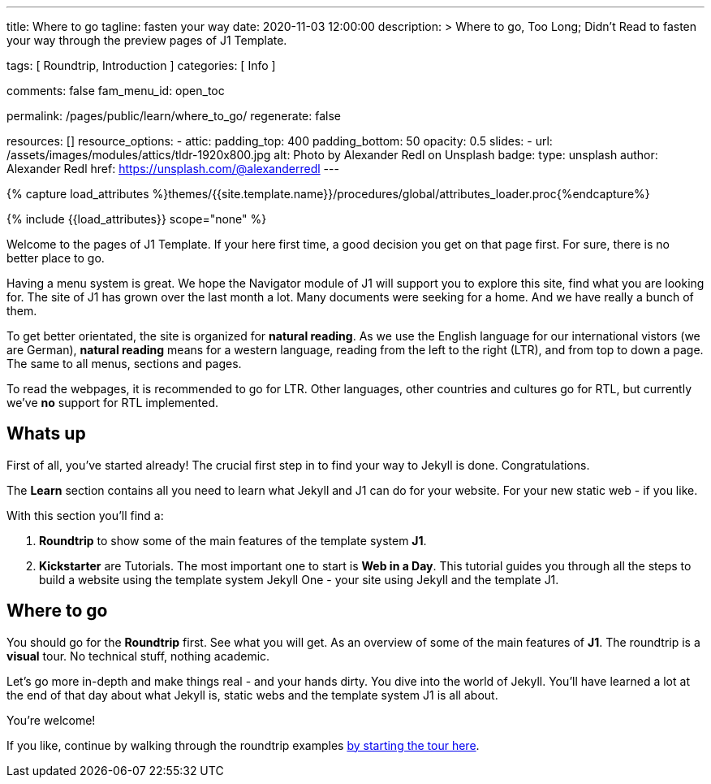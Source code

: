 ---
title:                                  Where to go
tagline:                                fasten your way
date:                                   2020-11-03 12:00:00
description: >
                                        Where to go, Too Long; Didn't Read to fasten
                                        your way through the preview pages of J1 Template.

tags:                                   [ Roundtrip, Introduction ]
categories:                             [ Info ]

comments:                               false
fam_menu_id:                            open_toc

permalink:                              /pages/public/learn/where_to_go/
regenerate:                             false

resources:                              []
resource_options:
  - attic:
      padding_top:                      400
      padding_bottom:                   50
      opacity:                          0.5
      slides:
        - url:                          /assets/images/modules/attics/tldr-1920x800.jpg
          alt:                          Photo by Alexander Redl on Unsplash
          badge:
            type:                       unsplash
            author:                     Alexander Redl
            href:                       https://unsplash.com/@alexanderredl
---

// Page Initializer
// =============================================================================
// Enable the Liquid Preprocessor
:page-liquid:

// Set page (local) attributes here
// -----------------------------------------------------------------------------
// :page--attr:                         <attr-value>

//  Load Liquid procedures
// -----------------------------------------------------------------------------
{% capture load_attributes %}themes/{{site.template.name}}/procedures/global/attributes_loader.proc{%endcapture%}

// Load page attributes
// -----------------------------------------------------------------------------
{% include {{load_attributes}} scope="none" %}


// Page content
// ~~~~~~~~~~~~~~~~~~~~~~~~~~~~~~~~~~~~~~~~~~~~~~~~~~~~~~~~~~~~~~~~~~~~~~~~~~~~~
Welcome to the pages of J1 Template. If your here first time,
a good decision you get on that page first. For sure, there is no better
place to go.

Having a menu system is great. We hope the Navigator module of J1 will
support you to explore this site, find what you are looking for. The site
of J1 has grown over the last month a lot. Many documents were seeking for
a home. And we have really a bunch of them.

To get better orientated, the site is organized for *natural reading*. As we
use the English language for our international vistors (we are German),
*natural reading* means for a western language, reading from the left to the
right (LTR), and from top to down a page. The same to all menus, sections
and pages.

To read the webpages, it is recommended to go for LTR. Other languages, other
countries and cultures go for RTL, but currently we've *no* support for RTL
implemented.

== Whats up

First of all, you've started already! The crucial first step in to find
your way to Jekyll is done. Congratulations.

The *Learn* section contains all you need to learn what Jekyll and J1 can do
for your website. For your new static web - if you like.

With this section you'll find a:

. *Roundtrip* to show some of the main features of the template system
  *J1*.

. *Kickstarter* are Tutorials. The most important one to start is *Web in a Day*.
  This tutorial guides you through all the steps to build a website using
  the template system Jekyll One - your site using Jekyll and the template J1.

== Where to go

You should go for the *Roundtrip* first. See what you will get. As an overview
of some of the main features of *J1*. The roundtrip is a *visual* tour. No
technical stuff, nothing academic.

Let's go more in-depth and make things real - and your hands dirty. You dive
into the world of Jekyll. You'll have learned a lot at the end of that
day about what Jekyll is, static webs and the template system J1 is all
about.

You're welcome!

If you like, continue by walking through the roundtrip examples
link:/pages/public/learn/roundtrip/present_images/[by starting the tour here].
